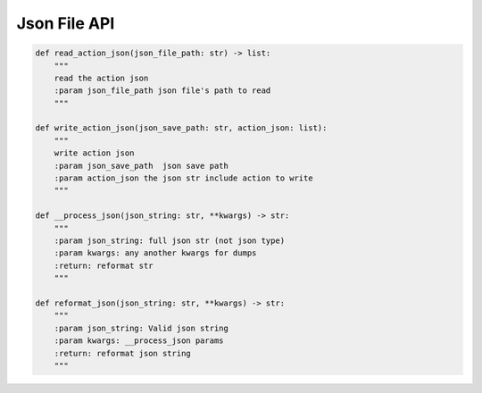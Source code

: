 Json File API
----

.. code-block:: python

    def read_action_json(json_file_path: str) -> list:
        """
        read the action json
        :param json_file_path json file's path to read
        """

    def write_action_json(json_save_path: str, action_json: list):
        """
        write action json
        :param json_save_path  json save path
        :param action_json the json str include action to write
        """

    def __process_json(json_string: str, **kwargs) -> str:
        """
        :param json_string: full json str (not json type)
        :param kwargs: any another kwargs for dumps
        :return: reformat str
        """

    def reformat_json(json_string: str, **kwargs) -> str:
        """
        :param json_string: Valid json string
        :param kwargs: __process_json params
        :return: reformat json string
        """